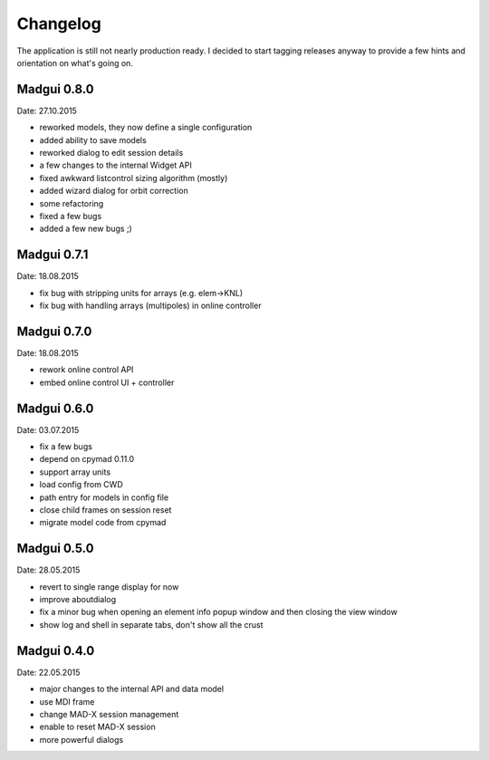 Changelog
~~~~~~~~~

The application is still not nearly production ready. I decided to start
tagging releases anyway to provide a few hints and orientation on what's
going on.


Madgui 0.8.0
------------
Date: 27.10.2015

- reworked models, they now define a single configuration
- added ability to save models
- reworked dialog to edit session details
- a few changes to the internal Widget API
- fixed awkward listcontrol sizing algorithm (mostly)
- added wizard dialog for orbit correction
- some refactoring
- fixed a few bugs
- added a few new bugs ;)


Madgui 0.7.1
------------
Date: 18.08.2015

- fix bug with stripping units for arrays (e.g. elem->KNL)
- fix bug with handling arrays (multipoles) in online controller


Madgui 0.7.0
------------
Date: 18.08.2015

- rework online control API
- embed online control UI + controller


Madgui 0.6.0
------------
Date: 03.07.2015

- fix a few bugs
- depend on cpymad 0.11.0
- support array units
- load config from CWD
- path entry for models in config file
- close child frames on session reset
- migrate model code from cpymad


Madgui 0.5.0
------------
Date: 28.05.2015

- revert to single range display for now
- improve aboutdialog
- fix a minor bug when opening an element info popup window and then
  closing the view window
- show log and shell in separate tabs, don't show all the crust


Madgui 0.4.0
------------
Date: 22.05.2015

- major changes to the internal API and data model
- use MDI frame
- change MAD-X session management
- enable to reset MAD-X session
- more powerful dialogs
